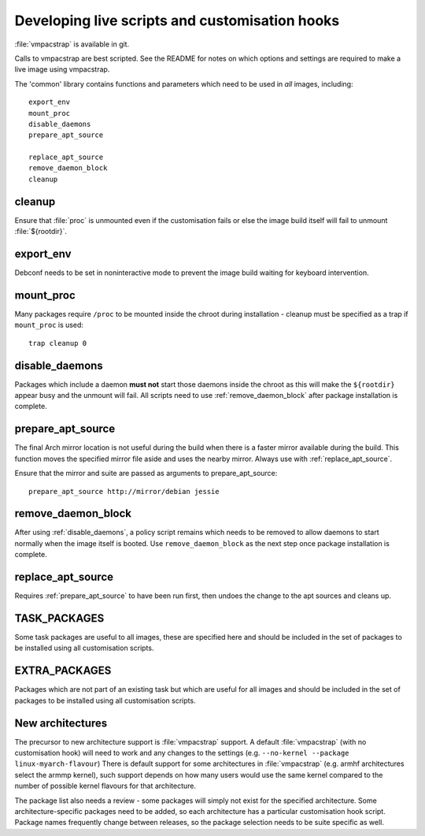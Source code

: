 .. _customisation_hooks:

Developing live scripts and customisation hooks
===============================================

:file:`vmpacstrap` is available in git.

Calls to vmpacstrap are best scripted. See the README for notes
on which options and settings are required to make a live image using
vmpacstrap.

The 'common' library contains functions and parameters which need to
be used in *all* images, including::

 export_env
 mount_proc
 disable_daemons
 prepare_apt_source

 replace_apt_source
 remove_daemon_block
 cleanup

.. _cleanup:

cleanup
-------

Ensure that :file:`proc` is unmounted even if the customisation fails or else
the image build itself will fail to unmount :file:`${rootdir}`.

.. _export_env:

export_env
----------

Debconf needs to be set in noninteractive mode to prevent the image
build waiting for keyboard intervention.

.. _mount_proc:

mount_proc
----------

Many packages require ``/proc`` to be mounted inside the chroot during
installation - cleanup must be specified as a trap if ``mount_proc`` is
used::

 trap cleanup 0

.. _disable_daemons:

disable_daemons
---------------

Packages which include a daemon **must not** start those daemons inside
the chroot as this will make the ``${rootdir}`` appear busy and the unmount
will fail. All scripts need to use :ref:`remove_daemon_block` after package
installation is complete.

.. _prepare_apt_source:

prepare_apt_source
------------------

The final Arch mirror location is not useful during the build when there
is a faster mirror available during the build. This function moves the
specified mirror file aside and uses the nearby mirror. Always use with
:ref:`replace_apt_source`.

Ensure that the mirror and suite are passed as arguments to prepare_apt_source::

 prepare_apt_source http://mirror/debian jessie

.. _remove_daemon_block:

remove_daemon_block
-------------------

After using :ref:`disable_daemons`, a policy script remains which needs
to be removed to allow daemons to start normally when the image itself
is booted. Use ``remove_daemon_block`` as the next step once package
installation is complete.

.. _replace_apt_source:

replace_apt_source
------------------

Requires :ref:`prepare_apt_source` to have been run first, then undoes the
change to the apt sources and cleans up.

.. index: task

.. _task_packages:

TASK_PACKAGES
-------------

Some task packages are useful to all images, these are specified here
and should be included in the set of packages to be installed using
all customisation scripts.

.. index: extra

.. _extra_packages:

EXTRA_PACKAGES
--------------

Packages which are not part of an existing task but which are useful for
all images and should be included in the set of packages to be installed
using all customisation scripts.

.. _new_architectures:

New architectures
-----------------

The precursor to new architecture support is :file:`vmpacstrap` support. A
default :file:`vmpacstrap` (with no customisation hook) will need to work
and any changes to the settings (e.g. ``--no-kernel --package linux-myarch-flavour``)
There is default support for some architectures in :file:`vmpacstrap`
(e.g. armhf architectures select the armmp kernel), such support depends
on how many users would use the same kernel compared to the number of
possible kernel flavours for that architecture.

The package list also needs a review - some packages will simply not
exist for the specified architecture. Some architecture-specific packages
need to be added, so each architecture has a particular customisation
hook script. Package names frequently change between releases, so the
package selection needs to be suite specific as well.
